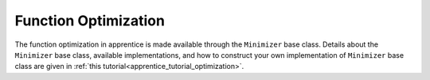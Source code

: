 
.. _apprentice_optimization:

======================================================
Function Optimization
======================================================

The function optimization in apprentice is made available through the ``Minimizer``
base class. Details about the ``Minimizer`` base class, available implementations,
and how to construct your own implementation of ``Minimizer`` base class are given in
:ref:`this tutorial<apprentice_tutorial_optimization>`.
